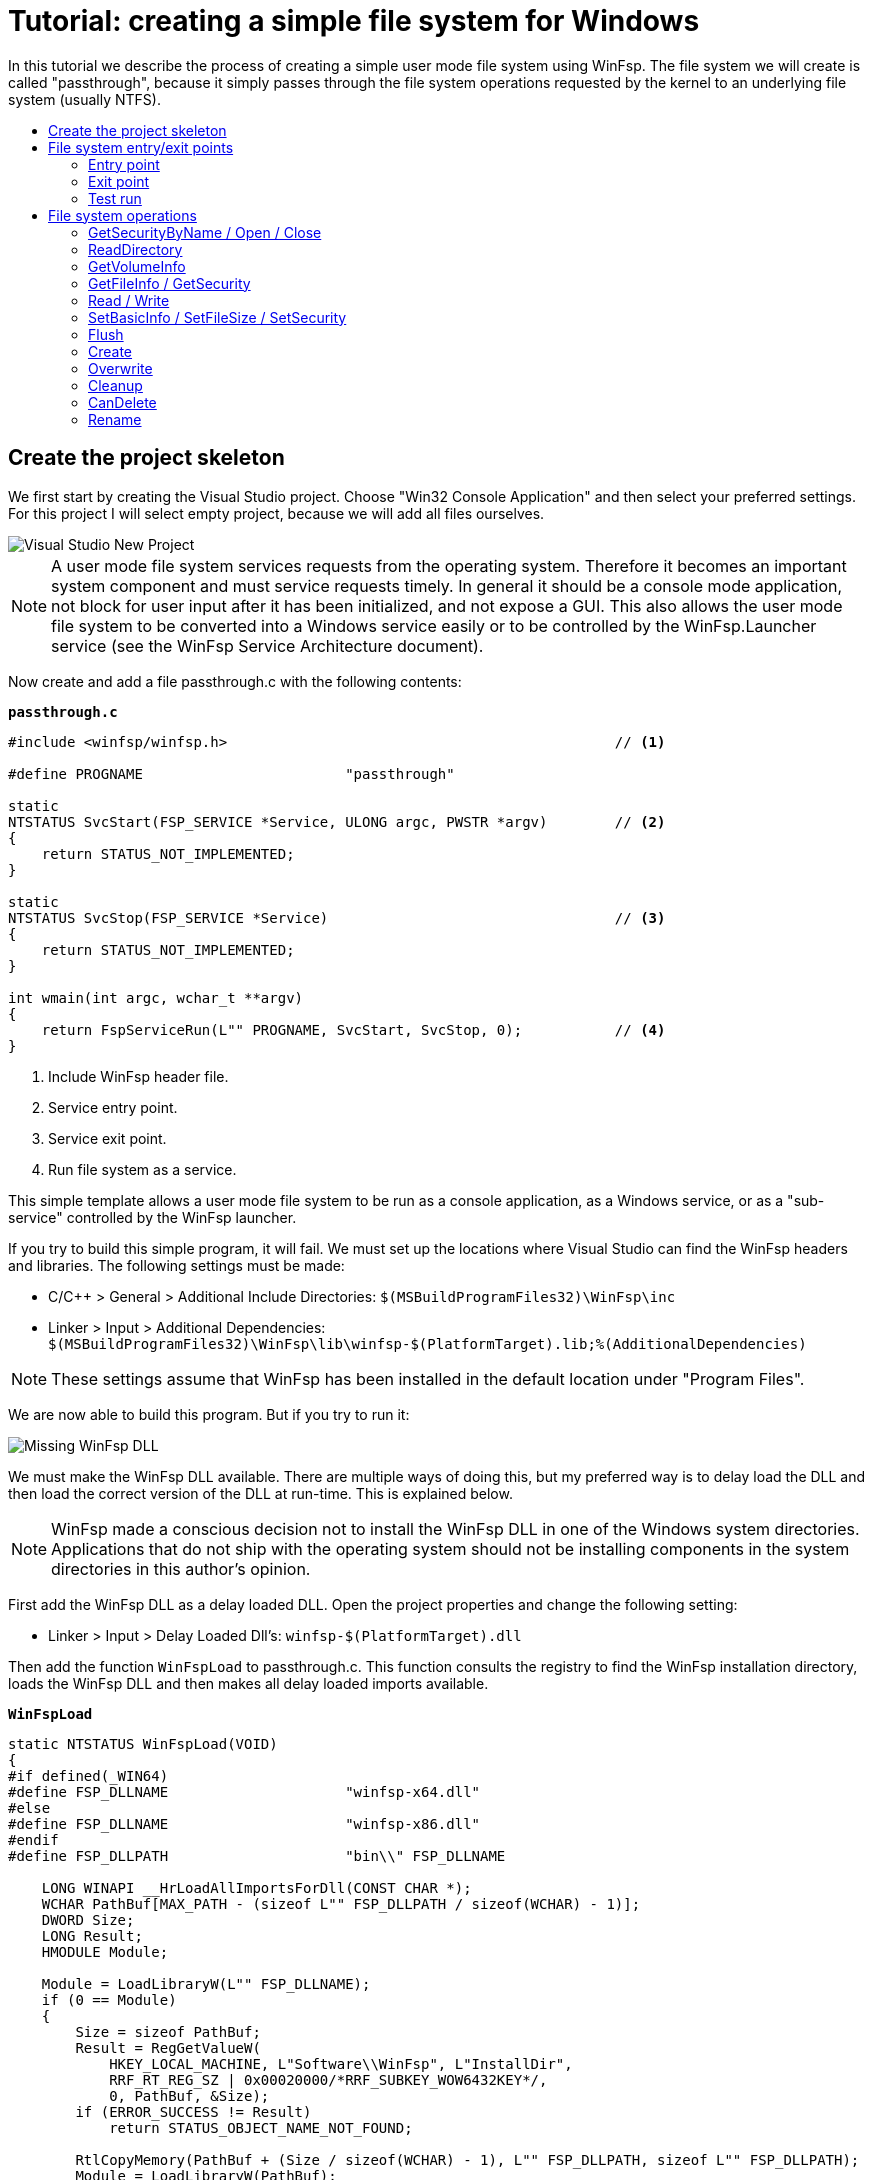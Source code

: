 = Tutorial: creating a simple file system for Windows
:toc: preamble
:toc-title:
ifdef::env-github[]
:tip-caption: :bulb:
:note-caption: :information_source:
:important-caption: :heavy_exclamation_mark:
:caution-caption: :fire:
:warning-caption: :warning:
endif::[]

In this tutorial we describe the process of creating a simple user mode file system using WinFsp. The file system we will create is called "passthrough", because it simply passes through the file system operations requested by the kernel to an underlying file system (usually NTFS).

== Create the project skeleton

We first start by creating the Visual Studio project. Choose "Win32 Console Application" and then select your preferred settings. For this project I will select empty project, because we will add all files ourselves.

image::WinFsp-Tutorial/NewProject.png[Visual Studio New Project]

NOTE: A user mode file system services requests from the operating system. Therefore it becomes an important system component and must service requests timely. In general it should be a console mode application, not block for user input after it has been initialized, and not expose a GUI. This also allows the user mode file system to be converted into a Windows service easily or to be controlled by the WinFsp.Launcher service (see the WinFsp Service Architecture document).

Now create and add a file passthrough.c with the following contents:

.`*passthrough.c*`
[source,c]
----
#include <winfsp/winfsp.h>                                              // <1>

#define PROGNAME                        "passthrough"

static
NTSTATUS SvcStart(FSP_SERVICE *Service, ULONG argc, PWSTR *argv)        // <2>
{
    return STATUS_NOT_IMPLEMENTED;
}

static
NTSTATUS SvcStop(FSP_SERVICE *Service)                                  // <3>
{
    return STATUS_NOT_IMPLEMENTED;
}

int wmain(int argc, wchar_t **argv)
{
    return FspServiceRun(L"" PROGNAME, SvcStart, SvcStop, 0);           // <4>
}
----
<1> Include WinFsp header file.
<2> Service entry point.
<3> Service exit point.
<4> Run file system as a service.

This simple template allows a user mode file system to be run as a console application, as a Windows service, or as a "sub-service" controlled by the WinFsp launcher.

If you try to build this simple program, it will fail. We must set up the locations where Visual Studio can find the WinFsp headers and libraries. The following settings must be made:

- C/C++ > General > Additional Include Directories: `$(MSBuildProgramFiles32)\WinFsp\inc`
- Linker > Input > Additional Dependencies: `$(MSBuildProgramFiles32)\WinFsp\lib\winfsp-$(PlatformTarget).lib;%(AdditionalDependencies)`

NOTE: These settings assume that WinFsp has been installed in the default location under "Program Files".

We are now able to build this program. But if you try to run it:

image::WinFsp-Tutorial/MissingDll.png[Missing WinFsp DLL]

We must make the WinFsp DLL available. There are multiple ways of doing this, but my preferred way is to delay load the DLL and then load the correct version of the DLL at run-time. This is explained below.

NOTE: WinFsp made a conscious decision not to install the WinFsp DLL in one of the Windows system directories. Applications that do not ship with the operating system should not be installing components in the system directories in this author's opinion.

First add the WinFsp DLL as a delay loaded DLL. Open the project properties and change the following setting:

- Linker > Input > Delay Loaded Dll's: `winfsp-$(PlatformTarget).dll`

Then add the function `WinFspLoad` to passthrough.c. This function consults the registry to find the WinFsp installation directory, loads the WinFsp DLL and then makes all delay loaded imports available.

.`*WinFspLoad*`
[source,c]
----
static NTSTATUS WinFspLoad(VOID)
{
#if defined(_WIN64)
#define FSP_DLLNAME                     "winfsp-x64.dll"
#else
#define FSP_DLLNAME                     "winfsp-x86.dll"
#endif
#define FSP_DLLPATH                     "bin\\" FSP_DLLNAME

    LONG WINAPI __HrLoadAllImportsForDll(CONST CHAR *);
    WCHAR PathBuf[MAX_PATH - (sizeof L"" FSP_DLLPATH / sizeof(WCHAR) - 1)];
    DWORD Size;
    LONG Result;
    HMODULE Module;

    Module = LoadLibraryW(L"" FSP_DLLNAME);
    if (0 == Module)
    {
        Size = sizeof PathBuf;
        Result = RegGetValueW(
            HKEY_LOCAL_MACHINE, L"Software\\WinFsp", L"InstallDir",
            RRF_RT_REG_SZ | 0x00020000/*RRF_SUBKEY_WOW6432KEY*/,
            0, PathBuf, &Size);
        if (ERROR_SUCCESS != Result)
            return STATUS_OBJECT_NAME_NOT_FOUND;

        RtlCopyMemory(PathBuf + (Size / sizeof(WCHAR) - 1), L"" FSP_DLLPATH, sizeof L"" FSP_DLLPATH);
        Module = LoadLibraryW(PathBuf);
        if (0 == Module)
            return STATUS_DLL_NOT_FOUND;

        Result = __HrLoadAllImportsForDll(FSP_DLLNAME);
        if (0 > Result)
            return STATUS_DELAY_LOAD_FAILED;
    }

    return STATUS_SUCCESS;

#undef FSP_DLLNAME
#undef FSP_DLLPATH
}
----

Also add the following lines in the beginning of `wmain`:

.`*wmain excerpt*`
[source,c]
----
    if (!NT_SUCCESS(WinFspLoad()))
        return ERROR_DELAY_LOAD_FAILED;
----

Running this now results in a console window:

image::WinFsp-Tutorial/FirstRun.png[First Run]

The message is `The service passthrough has failed to start (Status=c0000002).` The status `c0000002` is `STATUS_NOT_IMPLEMENTED`, which is what we return from `SvcStart`. This means that our program has actually run and we are ready to start building our passthrough file system!

== File system entry/exit points

We now turn our attention to the file system entry/exit points. Recall that passthrough is written as a service and its entry and exit points are `SvcStart` and `SvcStop` respectively.

=== Entry point

We start with the entry point `SvcStart` and first consider command line handling. We want the passthrough file system to be used as follows:

.`*usage*`
----
usage: passthrough OPTIONS

options:
    -d DebugFlags       [-1: enable all debug logs]
    -D DebugLogFile     [file path; use - for stdout]
    -u \Server\Share    [UNC prefix (single backslash)]
    -p Directory        [directory to expose as pass through file system]
    -m MountPoint       [X:|*|directory]
----

The full code to handle these command line parameters is straight forward and is omitted for brevity. It can be found in the passthrough.c file. The code sets a number of variables that are used to configure each run of the passthrough file system.

.`*SvcStart excerpt*`
[source,c]
----
    PWSTR DebugLogFile = 0;
    ULONG DebugFlags = 0;
    PWSTR VolumePrefix = 0;
    PWSTR PassThrough = 0;
    PWSTR MountPoint = 0;
----

The variable `DebugLogFile` is used to control the WinFsp debug logging mechanism. This debug logging mechanism can send messages to the debugger for display or log them into a file. The behavior is controlled by a call to `FspDebugLogSetHandle`: if this call is not made any debug log messages will be sent to the debugger; if this call is made debug log messages will be logged into the specified file handle.

.`*SvcStart excerpt*`
[source,c]
----
    if (0 != DebugLogFile)
    {
        if (0 == wcscmp(L"-", DebugLogFile))
            DebugLogHandle = GetStdHandle(STD_OUTPUT_HANDLE);
        else
            DebugLogHandle = CreateFileW(
                DebugLogFile,
                FILE_APPEND_DATA,
                FILE_SHARE_READ | FILE_SHARE_WRITE,
                0,
                OPEN_ALWAYS,
                FILE_ATTRIBUTE_NORMAL,
                0);
        if (INVALID_HANDLE_VALUE == DebugLogHandle)
        {
            fail(L"cannot open debug log file");
            goto usage;
        }

        FspDebugLogSetHandle(DebugLogHandle);
    }
----

The remaining variables are used to create and start an instance of the passthrough file system.

.`*SvcStart excerpt*`
[source,c]
----
    Result = PtfsCreate(PassThrough, VolumePrefix, MountPoint, DebugFlags,
        &Ptfs);                                                         // <1>
    if (!NT_SUCCESS(Result))
    {
        fail(L"cannot create file system");
        goto exit;
    }

    Result = FspFileSystemStartDispatcher(Ptfs->FileSystem, 0);         // <2>
    if (!NT_SUCCESS(Result))
    {
        fail(L"cannot start file system");
        goto exit;
    }

    ...

    Service->UserContext = Ptfs;                                        // <3>
----
<1> Create the passthrough file system.
<2> Start the file system dispatcher.
<3> Associate the passthrough file system with the service instance.

We now consider the code for `PtfsCreate`:

.`*PtfsCreate*`
[source,c]
----
typedef struct
{
    FSP_FILE_SYSTEM *FileSystem;
    PWSTR Path;
} PTFS;

...

static NTSTATUS PtfsCreate(PWSTR Path, PWSTR VolumePrefix, PWSTR MountPoint, UINT32 DebugFlags,
    PTFS **PPtfs)
{
    WCHAR FullPath[MAX_PATH];
    ULONG Length;
    HANDLE Handle;
    FILETIME CreationTime;
    DWORD LastError;
    FSP_FSCTL_VOLUME_PARAMS VolumeParams;
    PTFS *Ptfs = 0;
    NTSTATUS Result;

    *PPtfs = 0;

    Handle = CreateFileW(
        Path, FILE_READ_ATTRIBUTES, 0, 0,
        OPEN_EXISTING, FILE_FLAG_BACKUP_SEMANTICS, 0);
    if (INVALID_HANDLE_VALUE == Handle)
        return FspNtStatusFromWin32(GetLastError());

    Length = GetFinalPathNameByHandleW(Handle,
        FullPath, FULLPATH_SIZE - 1, 0);                                // <1>
    if (0 == Length)
    {
        LastError = GetLastError();
        CloseHandle(Handle);
        return FspNtStatusFromWin32(LastError);
    }
    if (L'\\' == FullPath[Length - 1])
        FullPath[--Length] = L'\0';

    if (!GetFileTime(Handle, &CreationTime, 0, 0))                      // <2>
    {
        LastError = GetLastError();
        CloseHandle(Handle);
        return FspNtStatusFromWin32(LastError);
    }

    CloseHandle(Handle);

    /* from now on we must goto exit on failure */

    Ptfs = malloc(sizeof *Ptfs);                                        // <3>
    if (0 == Ptfs)
    {
        Result = STATUS_INSUFFICIENT_RESOURCES;
        goto exit;
    }
    memset(Ptfs, 0, sizeof *Ptfs);

    Length = (Length + 1) * sizeof(WCHAR);
    Ptfs->Path = malloc(Length);                                        // <3>
    if (0 == Ptfs->Path)
    {
        Result = STATUS_INSUFFICIENT_RESOURCES;
        goto exit;
    }
    memcpy(Ptfs->Path, FullPath, Length);

    memset(&VolumeParams, 0, sizeof VolumeParams);                      // <4>
    VolumeParams.SectorSize = ALLOCATION_UNIT;
    VolumeParams.SectorsPerAllocationUnit = 1;
    VolumeParams.VolumeCreationTime = ((PLARGE_INTEGER)&CreationTime)->QuadPart;
    VolumeParams.VolumeSerialNumber = 0;
    VolumeParams.FileInfoTimeout = 1000;
    VolumeParams.CaseSensitiveSearch = 0;
    VolumeParams.CasePreservedNames = 1;
    VolumeParams.UnicodeOnDisk = 1;
    VolumeParams.PersistentAcls = 1;
    VolumeParams.PostCleanupWhenModifiedOnly = 1;                       // <4>
    VolumeParams.UmFileContextIsUserContext2 = 1;                       // <4>
    if (0 != VolumePrefix)
        wcscpy_s(VolumeParams.Prefix, sizeof VolumeParams.Prefix / sizeof(WCHAR), VolumePrefix);
    wcscpy_s(VolumeParams.FileSystemName, sizeof VolumeParams.FileSystemName / sizeof(WCHAR),
        L"" PROGNAME);

    Result = FspFileSystemCreate(
        VolumeParams.Prefix[0] ? L"" FSP_FSCTL_NET_DEVICE_NAME : L"" FSP_FSCTL_DISK_DEVICE_NAME,
        &VolumeParams,
        &PtfsInterface,
        &Ptfs->FileSystem);                                             // <5>
    if (!NT_SUCCESS(Result))
        goto exit;
    Ptfs->FileSystem->UserContext = Ptfs;                               // <5>

    Result = FspFileSystemSetMountPoint(Ptfs->FileSystem, MountPoint);  // <6>
    if (!NT_SUCCESS(Result))
        goto exit;

    FspFileSystemSetDebugLog(Ptfs->FileSystem, DebugFlags);             // <7>

    Result = STATUS_SUCCESS;

exit:
    if (NT_SUCCESS(Result))
        *PPtfs = Ptfs;
    else if (0 != Ptfs)
        PtfsDelete(Ptfs);

    return Result;
}
----
<1> Get the full path name of the passthrough directory. This allows the file system to change directories safely (if it so chooses).
<2> Get the creation time of the passthrough directory. We will use this time as the volume creation time.
<3> Allocate memory for the passthrough file system main structure and for the passthrough directory path.
<4> Initialize the file system `VolumeParams`. We want the file system to post Cleanup requests only when a file is modified (this avoids unnecessary Cleanup requests thus improving performance). We also want to treat the `FileContext` parameter as a "file descriptor".
<5> Create the WinFsp `FileSystem` object.
<6> Set the mount point. It can be a drive or directory.
<7> Set debug log flags. Specify 0 to disable logging. Specify -1 to enable all logging.

=== Exit point

We now consider the exit point `SvcStop`. The code for this is simple:

.`*SvcStop excerpt*`
[source,c]
----
    PTFS *Ptfs = Service->UserContext;                                  // <1>

    FspFileSystemStopDispatcher(Ptfs->FileSystem);                      // <2>
    PtfsDelete(Ptfs);                                                   // <3>
----
<1> Get the passthrough file system from the service instance.
<2> Stop the file system dispatcher.
<3> Delete the file system.

Finally the code for `PtfsDelete`:

.`*PtfsDelete*`
[source,c]
----
static VOID PtfsDelete(PTFS *Ptfs)
{
    if (0 != Ptfs->FileSystem)
        FspFileSystemDelete(Ptfs->FileSystem);                          // <1>

    if (0 != Ptfs->Path)
        free(Ptfs->Path);                                               // <2>

    free(Ptfs);                                                         // <2>
}
----
<1> Delete the WinFsp `FileSystem` object.
<2> Free any remaining memory.

=== Test run

You can now run the program from Visual Studio or the command line. The program starts and waits for file system requests from the operating system (although we do not yet service any). Press Ctrl-C to stop the file system.

image::WinFsp-Tutorial/EntryExit.png[Entry/exit test run]

NOTE: Pressing Ctrl-C orderly stops the file system (by calling `SvcStop`). It is however possible to forcibly stop a file system, e.g. by killing the process in the debugger. This is fine with WinFsp as *all associated resources will be automatically cleaned up*. This includes resources that WinFsp knows about such as kernel memory, volume devices, etc. It does not include resources that it has no knowledge about such as temporary files, network registrations, etc.

== File system operations

We now start implementing the actual file system operations. These operations are the ones found in `FSP_FILE_SYSTEM_INTERFACE`. We first create stubs for all operations that our file system is going to support.

.`*File system operations stubs*`
[source,c]
----
static NTSTATUS GetVolumeInfo(FSP_FILE_SYSTEM *FileSystem,
    FSP_FSCTL_VOLUME_INFO *VolumeInfo)
{
    return STATUS_INVALID_DEVICE_REQUEST;
}

static NTSTATUS SetVolumeLabel_(FSP_FILE_SYSTEM *FileSystem,
    PWSTR VolumeLabel,
    FSP_FSCTL_VOLUME_INFO *VolumeInfo)
{
    return STATUS_INVALID_DEVICE_REQUEST;
}

...

static FSP_FILE_SYSTEM_INTERFACE PtfsInterface =
{
    GetVolumeInfo,
    SetVolumeLabel_,
    GetSecurityByName,
    Create,
    Open,
    Overwrite,
    Cleanup,
    Close,
    Read,
    Write,
    Flush,
    GetFileInfo,
    SetBasicInfo,
    SetFileSize,
    CanDelete,
    Rename,
    GetSecurity,
    SetSecurity,
    ReadDirectory,
};
----

=== GetSecurityByName / Open / Close

At a minimum a file system needs to support `GetSecurityByName`, `Open` and `Close`. This allows one to use the command prompt to switch to the drive, but not much more. [Strictly speaking it is possible to not implement GetSecurityByName, but the file system will perform no access checks in that case.]

`GetSecurityByName` is used by WinFsp to retrieve essential metadata about a file to be opened, such as its attributes and security descriptor.

.`*GetSecurityByName*`
[source,c]
----
static NTSTATUS GetSecurityByName(FSP_FILE_SYSTEM *FileSystem,
    PWSTR FileName, PUINT32 PFileAttributes,
    PSECURITY_DESCRIPTOR SecurityDescriptor, SIZE_T *PSecurityDescriptorSize)
{
    PTFS *Ptfs = (PTFS *)FileSystem->UserContext;
    WCHAR FullPath[FULLPATH_SIZE];
    HANDLE Handle;
    FILE_ATTRIBUTE_TAG_INFO AttributeTagInfo;
    DWORD SecurityDescriptorSizeNeeded;
    NTSTATUS Result;

    if (!ConcatPath(Ptfs, FileName, FullPath))
        return STATUS_OBJECT_NAME_INVALID;

    Handle = CreateFileW(FullPath,
        FILE_READ_ATTRIBUTES | READ_CONTROL, 0, 0,
        OPEN_EXISTING, FILE_FLAG_BACKUP_SEMANTICS, 0);
    if (INVALID_HANDLE_VALUE == Handle)
    {
        Result = FspNtStatusFromWin32(GetLastError());
        goto exit;
    }

    if (0 != PFileAttributes)
    {
        if (!GetFileInformationByHandleEx(Handle,
            FileAttributeTagInfo, &AttributeTagInfo, sizeof AttributeTagInfo))
        {
            Result = FspNtStatusFromWin32(GetLastError());
            goto exit;
        }

        *PFileAttributes = AttributeTagInfo.FileAttributes;             // <1>
    }

    if (0 != PSecurityDescriptorSize)
    {
        if (!GetKernelObjectSecurity(Handle,
            OWNER_SECURITY_INFORMATION | GROUP_SECURITY_INFORMATION | DACL_SECURITY_INFORMATION,
            SecurityDescriptor, (DWORD)*PSecurityDescriptorSize, &SecurityDescriptorSizeNeeded))
        {
            *PSecurityDescriptorSize = SecurityDescriptorSizeNeeded;
            Result = FspNtStatusFromWin32(GetLastError());
            goto exit;
        }

        *PSecurityDescriptorSize = SecurityDescriptorSizeNeeded;        // <2>
    }

    Result = STATUS_SUCCESS;

exit:
    if (INVALID_HANDLE_VALUE != Handle)
        CloseHandle(Handle);

    return Result;
}
----
<1> Get file attributes.
<2> Get file security.

The next call to implement is `Open`. `Open` is used to open existing files and should never create or overwrite files.

.`*Open*`
[source,c]
----
static NTSTATUS Open(FSP_FILE_SYSTEM *FileSystem,
    PWSTR FileName, UINT32 CreateOptions, UINT32 GrantedAccess,
    PVOID *PFileContext, FSP_FSCTL_FILE_INFO *FileInfo)
{
    PTFS *Ptfs = (PTFS *)FileSystem->UserContext;
    WCHAR FullPath[FULLPATH_SIZE];
    ULONG CreateFlags;
    PTFS_FILE_CONTEXT *FileContext;

    if (!ConcatPath(Ptfs, FileName, FullPath))
        return STATUS_OBJECT_NAME_INVALID;

    FileContext = malloc(sizeof *FileContext);                          // <1>
    if (0 == FileContext)
        return STATUS_INSUFFICIENT_RESOURCES;
    memset(FileContext, 0, sizeof *FileContext);

    CreateFlags = FILE_FLAG_BACKUP_SEMANTICS;                           // <2>
    if (CreateOptions & FILE_DELETE_ON_CLOSE)
        CreateFlags |= FILE_FLAG_DELETE_ON_CLOSE;                       // <3>

    FileContext->Handle = CreateFileW(FullPath,
        GrantedAccess, FILE_SHARE_READ | FILE_SHARE_WRITE | FILE_SHARE_DELETE, 0,
        OPEN_EXISTING, CreateFlags, 0);                                 // <4>
    if (INVALID_HANDLE_VALUE == FileContext->Handle)
    {
        free(FileContext);
        return FspNtStatusFromWin32(GetLastError());
    }

    *PFileContext = FileContext;

    return GetFileInfoInternal(FileContext->Handle, FileInfo);          // <5>
}
----
<1> Create the `FileContext` object. This is used to track an open file instance.
<2> Allow opening of directories (`FILE_FLAG_BACKUP_SEMANTICS`).
<3> Include the FILE_FLAG_DELETE_ON_CLOSE flag. File systems do not normally have to track this flag as WinFsp will track it and post the appropriate `Cleanup` request. Passing it to the underlying file system here allows us to simplify `Cleanup` for this simple file system.
<4> Use OPEN_EXISTING to open existing files only. Allow full sharing (`FILE_SHARE_READ | FILE_SHARE_WRITE | FILE_SHARE_DELETE`) as WinFsp performs its own sharing checks.
<5> Use `GetFileInfoInternal` to return information about the file (see below).

After the completion of many file system operations the kernel needs to have an accurate view of the file system metadata. [This is also the case with `Open`.] We create a helper function `GetFileInfoInternal` for this purpose.

.`*GetFileInfoInternal*`
[source,c]
----
static NTSTATUS GetFileInfoInternal(HANDLE Handle, FSP_FSCTL_FILE_INFO *FileInfo)
{
    BY_HANDLE_FILE_INFORMATION ByHandleFileInfo;

    if (!GetFileInformationByHandle(Handle, &ByHandleFileInfo))
        return FspNtStatusFromWin32(GetLastError());

    FileInfo->FileAttributes = ByHandleFileInfo.dwFileAttributes;
    FileInfo->ReparseTag = 0;
    FileInfo->FileSize =
        ((UINT64)ByHandleFileInfo.nFileSizeHigh << 32) | (UINT64)ByHandleFileInfo.nFileSizeLow;
    FileInfo->AllocationSize = (FileInfo->FileSize + ALLOCATION_UNIT - 1)
        / ALLOCATION_UNIT * ALLOCATION_UNIT;
    FileInfo->CreationTime = ((PLARGE_INTEGER)&ByHandleFileInfo.ftCreationTime)->QuadPart;
    FileInfo->LastAccessTime = ((PLARGE_INTEGER)&ByHandleFileInfo.ftLastAccessTime)->QuadPart;
    FileInfo->LastWriteTime = ((PLARGE_INTEGER)&ByHandleFileInfo.ftLastWriteTime)->QuadPart;
    FileInfo->ChangeTime = FileInfo->LastWriteTime;
    FileInfo->IndexNumber = 0;
    FileInfo->HardLinks = 0;

    return STATUS_SUCCESS;
}
----

Every `Open` (or `Create`) is always matched by `Close`. `Close` is the final call that will be received for an open file instance.

.`*Close*`
[source,c]
----
static VOID Close(FSP_FILE_SYSTEM *FileSystem,
    PVOID FileContext0)
{
    PTFS_FILE_CONTEXT *FileContext = FileContext0;
    HANDLE Handle = HandleFromContext(FileContext);

    CloseHandle(Handle);                                                // <1>

    FspFileSystemDeleteDirectoryBuffer(&FileContext->DirBuffer);        // <2>
    free(FileContext);                                                  // <3>
}
----
<1> Close the file handle.
<2> Delete the directory buffer (if there is one).
<3> Free the `FileContext` object.

For completeness the definition of `PTFS_FILE_CONTEXT` is included here:

.`*PTFS_FILE_CONTEXT*`
[source,c]
----
#define HandleFromContext(FC)           (((PTFS_FILE_CONTEXT *)(FC))->Handle)

typedef struct
{
    HANDLE Handle;
    PVOID DirBuffer;
} PTFS_FILE_CONTEXT;
----

=== ReadDirectory

Our simple file system can only open and close existing files. Supporting the Windows explorer is somewhat more involved. It requires implementation of `ReadDirectory`.

`ReadDirectory` is conceptually simple: given a `Marker` file name within the directory fill the specified `Buffer` with directory contents. The idea here is that a directory can be viewed as a file with directory entries, the `Marker` is used to specify where in the file to start reading. Only files with names that are greater than (not equal to) the `Marker` (in the directory order determined by the file system) should be returned. If the `Marker` is `NULL` it means to start at the beginning of the directory file.

This scheme is simple and flexible in that it allows arbitrarily large directories to be read in chunks. If implemented correctly it can also cope with concurrent modifications to the directory (like file creations, deletions).

Not all file systems maintain a consistent directory order or are able to seek by file name within a directory. For these file systems a simple straegy is to buffer *all* directory contents when they receive a `NULL` `Marker`.

This is how we implement `ReadDirectory` for our passthrough file system.

.`*ReadDirectory*`
[source,c]
----
static NTSTATUS ReadDirectory(FSP_FILE_SYSTEM *FileSystem,
    PVOID FileContext0, PWSTR Pattern, PWSTR Marker,
    PVOID Buffer, ULONG BufferLength, PULONG PBytesTransferred)
{
    PTFS *Ptfs = (PTFS *)FileSystem->UserContext;
    PTFS_FILE_CONTEXT *FileContext = FileContext0;
    HANDLE Handle = HandleFromContext(FileContext);
    WCHAR FullPath[FULLPATH_SIZE];
    ULONG Length, PatternLength;
    HANDLE FindHandle;
    WIN32_FIND_DATAW FindData;
    union
    {
        UINT8 B[FIELD_OFFSET(FSP_FSCTL_DIR_INFO, FileNameBuf) + MAX_PATH * sizeof(WCHAR)];
        FSP_FSCTL_DIR_INFO D;
    } DirInfoBuf;
    FSP_FSCTL_DIR_INFO *DirInfo = &DirInfoBuf.D;
    NTSTATUS DirBufferResult;

    DirBufferResult = STATUS_SUCCESS;
    if (FspFileSystemAcquireDirectoryBuffer(&FileContext->DirBuffer, 0 == Marker,
        &DirBufferResult))                                              // <1>
    {
        if (0 == Pattern)
            Pattern = L"*";
        PatternLength = (ULONG)wcslen(Pattern);

        Length = GetFinalPathNameByHandleW(Handle, FullPath, FULLPATH_SIZE - 1, 0);
        if (0 == Length)
            return FspNtStatusFromWin32(GetLastError());
        if (Length + 1 + PatternLength >= FULLPATH_SIZE)
            return STATUS_OBJECT_NAME_INVALID;

        if (L'\\' != FullPath[Length - 1])
            FullPath[Length++] = L'\\';
        memcpy(FullPath + Length, Pattern, PatternLength * sizeof(WCHAR));
        FullPath[Length + PatternLength] = L'\0';

        FindHandle = FindFirstFileW(FullPath, &FindData);               // <2>
        if (INVALID_HANDLE_VALUE != FindHandle)
        {
            do
            {
                memset(DirInfo, 0, sizeof *DirInfo);
                Length = (ULONG)wcslen(FindData.cFileName);
                DirInfo->Size = (UINT16)(FIELD_OFFSET(FSP_FSCTL_DIR_INFO, FileNameBuf) + Length * sizeof(WCHAR));
                DirInfo->FileInfo.FileAttributes = FindData.dwFileAttributes;
                DirInfo->FileInfo.ReparseTag = 0;
                DirInfo->FileInfo.FileSize =
                    ((UINT64)FindData.nFileSizeHigh << 32) | (UINT64)FindData.nFileSizeLow;
                DirInfo->FileInfo.AllocationSize = (DirInfo->FileInfo.FileSize + ALLOCATION_UNIT - 1)
                    / ALLOCATION_UNIT * ALLOCATION_UNIT;
                DirInfo->FileInfo.CreationTime = ((PLARGE_INTEGER)&FindData.ftCreationTime)->QuadPart;
                DirInfo->FileInfo.LastAccessTime = ((PLARGE_INTEGER)&FindData.ftLastAccessTime)->QuadPart;
                DirInfo->FileInfo.LastWriteTime = ((PLARGE_INTEGER)&FindData.ftLastWriteTime)->QuadPart;
                DirInfo->FileInfo.ChangeTime = DirInfo->FileInfo.LastWriteTime;
                DirInfo->FileInfo.IndexNumber = 0;
                DirInfo->FileInfo.HardLinks = 0;
                memcpy(DirInfo->FileNameBuf, FindData.cFileName, Length * sizeof(WCHAR));

                if (!FspFileSystemFillDirectoryBuffer(&FileContext->DirBuffer, DirInfo,
                    &DirBufferResult))                                  // <2>
                    break;
            } while (FindNextFileW(FindHandle, &FindData));             // <2>

            FindClose(FindHandle);
        }

        FspFileSystemReleaseDirectoryBuffer(&FileContext->DirBuffer);   // <3>
    }

    if (!NT_SUCCESS(DirBufferResult))
        return DirBufferResult;

    FspFileSystemReadDirectoryBuffer(&FileContext->DirBuffer,
        Marker, Buffer, BufferLength, PBytesTransferred);               // <4>

    return STATUS_SUCCESS;
}
----
<1> Acquire a directory buffer if there is not one or if `Marker == 0`.
<2> Iterate over all directory entries and buffer them.
<3> Release the directory buffer.
<4> Copy the buffered directory contents into the specified `Buffer`.

=== GetVolumeInfo

The Windows explorer will often query a volume (file system) for information about it. Implementation of `GetVolumeInfo` allows us to return information about the total and free space in the file system and its volume label.

.`*GetVolumeInfo*`
[source,c]
----
static NTSTATUS GetVolumeInfo(FSP_FILE_SYSTEM *FileSystem,
    FSP_FSCTL_VOLUME_INFO *VolumeInfo)
{
    PTFS *Ptfs = (PTFS *)FileSystem->UserContext;
    WCHAR Root[MAX_PATH];
    ULARGE_INTEGER TotalSize, FreeSize;

    if (!GetVolumePathName(Ptfs->Path, Root, MAX_PATH))
        return FspNtStatusFromWin32(GetLastError());

    if (!GetDiskFreeSpaceEx(Root, 0, &TotalSize, &FreeSize))
        return FspNtStatusFromWin32(GetLastError());

    VolumeInfo->TotalSize = TotalSize.QuadPart;                         // <1>
    VolumeInfo->FreeSize = FreeSize.QuadPart;                           // <2>
                                                                        // <3>
    return STATUS_SUCCESS;
}
----
<1> Total size in bytes.
<2> Free size in bytes.
<3> We do not support volume labels so we simply return the default (blank) volume label.

=== GetFileInfo / GetSecurity

If you right click on a file and choose "Properties" on the Windows explorer, it will interrogate the file system for the file metadata. This metadata includes file information such as file size, attributes, times, etc. and security information such as ACL's.

The `GetFileInfo` operation allows the kernel to query/refresh its view of the file metadata.

.`*GetFileInfo*`
[source,c]
----
static NTSTATUS GetFileInfo(FSP_FILE_SYSTEM *FileSystem,
    PVOID FileContext,
    FSP_FSCTL_FILE_INFO *FileInfo)
{
    HANDLE Handle = HandleFromContext(FileContext);

    return GetFileInfoInternal(Handle, FileInfo);
}
----

The `GetSecurity` operation is used to return a file's security descriptor. [Please note that file systems that do not support ACL's need not implement this function.]

.`*GetSecurity*`
[source,c]
----
static NTSTATUS GetSecurity(FSP_FILE_SYSTEM *FileSystem,
    PVOID FileContext,
    PSECURITY_DESCRIPTOR SecurityDescriptor, SIZE_T *PSecurityDescriptorSize)
{
    HANDLE Handle = HandleFromContext(FileContext);
    DWORD SecurityDescriptorSizeNeeded;

    if (!GetKernelObjectSecurity(Handle,
        OWNER_SECURITY_INFORMATION | GROUP_SECURITY_INFORMATION | DACL_SECURITY_INFORMATION,
        SecurityDescriptor, (DWORD)*PSecurityDescriptorSize, &SecurityDescriptorSizeNeeded))
    {
        *PSecurityDescriptorSize = SecurityDescriptorSizeNeeded;
        return FspNtStatusFromWin32(GetLastError());
    }

    *PSecurityDescriptorSize = SecurityDescriptorSizeNeeded;

    return STATUS_SUCCESS;
}
----

=== Read / Write

Files in our file system can now be listed (`ReadDirectory`) and queried for their metadata (`GetFileInfo`, `GetSecurity`). However files cannot be read or written yet!

Implementing `Read` is simple for our file system. Here is the implementation.

.`*Read*`
[source,c]
----
static NTSTATUS Read(FSP_FILE_SYSTEM *FileSystem,
    PVOID FileContext, PVOID Buffer, UINT64 Offset, ULONG Length,
    PULONG PBytesTransferred)
{
    HANDLE Handle = HandleFromContext(FileContext);
    OVERLAPPED Overlapped = { 0 };

    Overlapped.Offset = (DWORD)Offset;                                  // <1>
    Overlapped.OffsetHigh = (DWORD)(Offset >> 32);

    if (!ReadFile(Handle, Buffer, Length, PBytesTransferred, &Overlapped))
        return FspNtStatusFromWin32(GetLastError());

    return STATUS_SUCCESS;
}
----
<1> Specify the `Offset` to read in an `OVERLAPPED` structure.

Implementing `Write` is also simple, although more involved. This is because `Write` has more complex semantics and supports a `ConstrainedIo` mode in which the file system is not allowed to extend the file size during a `Write`.

.`*Write*`
[source,c]
----
static NTSTATUS Write(FSP_FILE_SYSTEM *FileSystem,
    PVOID FileContext, PVOID Buffer, UINT64 Offset, ULONG Length,
    BOOLEAN WriteToEndOfFile, BOOLEAN ConstrainedIo,
    PULONG PBytesTransferred, FSP_FSCTL_FILE_INFO *FileInfo)
{
    HANDLE Handle = HandleFromContext(FileContext);
    LARGE_INTEGER FileSize;
    OVERLAPPED Overlapped = { 0 };

    if (ConstrainedIo)                                                  // <1>
    {
        if (!GetFileSizeEx(Handle, &FileSize))
            return FspNtStatusFromWin32(GetLastError());

        if (Offset >= (UINT64)FileSize.QuadPart)
            return STATUS_SUCCESS;
        if (Offset + Length > (UINT64)FileSize.QuadPart)
            Length = (ULONG)((UINT64)FileSize.QuadPart - Offset);
    }

    Overlapped.Offset = (DWORD)Offset;                                  // <2>
    Overlapped.OffsetHigh = (DWORD)(Offset >> 32);

    if (!WriteFile(Handle, Buffer, Length, PBytesTransferred, &Overlapped))
        return FspNtStatusFromWin32(GetLastError());

    return GetFileInfoInternal(Handle, FileInfo);
}
----
<1> If `ConstrainedIo` is set we must restrict `Write` to not extend file size.
<2> Specify the `Offset` to write in an `OVERLAPPED` structure. Note that the `Offset` will be `(UINT64)-1` when `WriteToEndOfFile` is set, which achieves the desired effect.

=== SetBasicInfo / SetFileSize / SetSecurity

Along with the ability to write a file, we also want the ability to update its metadata. This is accomplished by implementing the `SetBasicInfo`, `SetFileSize`, and `SetSecurity` operations. [The `SetSecurity` operation is not necessary if the file system does not support ACL's.]

The `SetBasicInfo` operation is used to update a file's attributes and times. The implementation follows:

.`*SetBasicInfo*`
[source,c]
----
static NTSTATUS SetBasicInfo(FSP_FILE_SYSTEM *FileSystem,
    PVOID FileContext, UINT32 FileAttributes,
    UINT64 CreationTime, UINT64 LastAccessTime, UINT64 LastWriteTime, UINT64 ChangeTime,
    FSP_FSCTL_FILE_INFO *FileInfo)
{
    HANDLE Handle = HandleFromContext(FileContext);
    FILE_BASIC_INFO BasicInfo = { 0 };

    if (INVALID_FILE_ATTRIBUTES == FileAttributes)
        FileAttributes = 0;
    else if (0 == FileAttributes)
        FileAttributes = FILE_ATTRIBUTE_NORMAL;

    BasicInfo.FileAttributes = FileAttributes;
    BasicInfo.CreationTime.QuadPart = CreationTime;
    BasicInfo.LastAccessTime.QuadPart = LastAccessTime;
    BasicInfo.LastWriteTime.QuadPart = LastWriteTime;
    //BasicInfo.ChangeTime = ChangeTime;

    if (!SetFileInformationByHandle(Handle,
        FileBasicInfo, &BasicInfo, sizeof BasicInfo))
        return FspNtStatusFromWin32(GetLastError());

    return GetFileInfoInternal(Handle, FileInfo);
}
----

The `SetFileSize` operation is used to change a file's sizes. Files in a Windows file system can have two sizes: an "EndOfFile" size or `FileSize` and an `AllocationSize`. The `FileSize` is the number of bytes contained in a file. The `AllocationSize` is a concept that many file systems can safely ignore (or not expose to the kernel): it is the actual number of bytes that a file occupies on its storage medium.

Although some file systems may have an internal block / chunk / cluster / sector that they use as their basic `AllocationUnit`, it is not necessary to expose this information to the kernel. The advantage to exposing it is that applications can use (little documented) file system API's to preallocate files.

Regardless of whether a file system exposes `AllocationSize` it must obey the following rule: it must always be that `FileSize \<= AllocationSize`. In general the WinFsp driver also assumes that the `AllocationSize` is a multiple of the `AllocationUnit`; in this case the `AllocationUnit` is the product of `SectorSize * SectorsPerAllocationUnit`.

.`*SetFileSize*`
[source,c]
----
static NTSTATUS SetFileSize(FSP_FILE_SYSTEM *FileSystem,
    PVOID FileContext, UINT64 NewSize, BOOLEAN SetAllocationSize,
    FSP_FSCTL_FILE_INFO *FileInfo)
{
    HANDLE Handle = HandleFromContext(FileContext);
    FILE_ALLOCATION_INFO AllocationInfo;
    FILE_END_OF_FILE_INFO EndOfFileInfo;

    if (SetAllocationSize)
    {
        /*
         * This file system does not maintain AllocationSize, although NTFS clearly can.
         * However it must always be FileSize <= AllocationSize and NTFS will make sure
         * to truncate the FileSize if it sees an AllocationSize < FileSize.
         *
         * If OTOH a very large AllocationSize is passed, the call below will increase
         * the AllocationSize of the underlying file, although our file system does not
         * expose this fact. This AllocationSize is only temporary as NTFS will reset
         * the AllocationSize of the underlying file when it is closed.
         */

        AllocationInfo.AllocationSize.QuadPart = NewSize;

        if (!SetFileInformationByHandle(Handle,
            FileAllocationInfo, &AllocationInfo, sizeof AllocationInfo))
            return FspNtStatusFromWin32(GetLastError());
    }
    else
    {
        EndOfFileInfo.EndOfFile.QuadPart = NewSize;

        if (!SetFileInformationByHandle(Handle,
            FileEndOfFileInfo, &EndOfFileInfo, sizeof EndOfFileInfo))
            return FspNtStatusFromWin32(GetLastError());
    }

    return GetFileInfoInternal(Handle, FileInfo);
}
----

Finally the `SetSecurity` operation is used to update a file's security information.

.`*SetSecurity*`
[source,c]
----
static NTSTATUS SetSecurity(FSP_FILE_SYSTEM *FileSystem,
    PVOID FileContext,
    SECURITY_INFORMATION SecurityInformation, PSECURITY_DESCRIPTOR ModificationDescriptor)
{
    HANDLE Handle = HandleFromContext(FileContext);

    if (!SetKernelObjectSecurity(Handle, SecurityInformation, ModificationDescriptor))
        return FspNtStatusFromWin32(GetLastError());

    return STATUS_SUCCESS;
}
----

=== Flush

Windows file systems are free to cache file information in order to speed up operations. In some cases it is important to ensure that all caches have been "flushed" and all information has been persisted in the final storage medium. Windows provides the `FlushFileBuffers` API for this purpose. User mode file systems that support flushing must implement the `Flush` operation.

The `Flush` operation is used to flush a single file or the whole volume (file system). At the time the `Flush` call arrives the kernel has already flushed all its file caches (by calling `Write` for all dirty data in its caches). If the file system performs additional caching it should flush its own caches at this point.

The implementation of `Flush` for our passthrough file system follows:

.`*Flush*`
[source,c]
----
NTSTATUS Flush(FSP_FILE_SYSTEM *FileSystem,
    PVOID FileContext,
    FSP_FSCTL_FILE_INFO *FileInfo)
{
    HANDLE Handle = HandleFromContext(FileContext);

    /* we do not flush the whole volume, so just return SUCCESS */
    if (0 == Handle)
        return STATUS_SUCCESS;

    if (!FlushFileBuffers(Handle))
        return FspNtStatusFromWin32(GetLastError());

    return GetFileInfoInternal(Handle, FileInfo);
}
----

=== Create

Our file system is now functional, but it still misses an important ability: the ability to create and delete files. We will tackle creating files first.

The `Create` operation is used to create files and directories. A file or directory should be created only if it does not already exist. Whether to create a file or directory is controlled by the `FILE_DIRECTORY_FILE` flag.

The implementation of `Create` follows:

.`*Create*`
[source,c]
----
static NTSTATUS Create(FSP_FILE_SYSTEM *FileSystem,
    PWSTR FileName, UINT32 CreateOptions, UINT32 GrantedAccess,
    UINT32 FileAttributes, PSECURITY_DESCRIPTOR SecurityDescriptor, UINT64 AllocationSize,
    PVOID *PFileContext, FSP_FSCTL_FILE_INFO *FileInfo)
{
    PTFS *Ptfs = (PTFS *)FileSystem->UserContext;
    WCHAR FullPath[FULLPATH_SIZE];
    SECURITY_ATTRIBUTES SecurityAttributes;
    ULONG CreateFlags;
    PTFS_FILE_CONTEXT *FileContext;

    if (!ConcatPath(Ptfs, FileName, FullPath))
        return STATUS_OBJECT_NAME_INVALID;

    FileContext = malloc(sizeof *FileContext);                          // <1>
    if (0 == FileContext)
        return STATUS_INSUFFICIENT_RESOURCES;
    memset(FileContext, 0, sizeof *FileContext);

    SecurityAttributes.nLength = sizeof SecurityAttributes;
    SecurityAttributes.lpSecurityDescriptor = SecurityDescriptor;
    SecurityAttributes.bInheritHandle = FALSE;

    CreateFlags = FILE_FLAG_BACKUP_SEMANTICS;                           // <2>
    if (CreateOptions & FILE_DELETE_ON_CLOSE)
        CreateFlags |= FILE_FLAG_DELETE_ON_CLOSE;                       // <3>

    if (CreateOptions & FILE_DIRECTORY_FILE)
    {
        /*
         * It is not widely known but CreateFileW can be used to create directories!
         * It requires the specification of both FILE_FLAG_BACKUP_SEMANTICS and
         * FILE_FLAG_POSIX_SEMANTICS. It also requires that FileAttributes has
         * FILE_ATTRIBUTE_DIRECTORY set.
         */
        CreateFlags |= FILE_FLAG_POSIX_SEMANTICS;                       // <2>
        FileAttributes |= FILE_ATTRIBUTE_DIRECTORY;
    }
    else
        FileAttributes &= ~FILE_ATTRIBUTE_DIRECTORY;

    if (0 == FileAttributes)
        FileAttributes = FILE_ATTRIBUTE_NORMAL;

    FileContext->Handle = CreateFileW(FullPath,
        GrantedAccess, FILE_SHARE_READ | FILE_SHARE_WRITE | FILE_SHARE_DELETE, &SecurityAttributes,
        CREATE_NEW, CreateFlags | FileAttributes, 0);                   // <4>
    if (INVALID_HANDLE_VALUE == FileContext->Handle)
    {
        free(FileContext);
        return FspNtStatusFromWin32(GetLastError());
    }

    *PFileContext = FileContext;

    return GetFileInfoInternal(FileContext->Handle, FileInfo);          // <5>
}
----
<1> Create the `FileContext` object. This is used to track an open file instance.
<2> Allow creation of directories using the flags `FILE_FLAG_BACKUP_SEMANTICS | FILE_FLAG_POSIX_SEMANTICS`.
<3> Include the FILE_FLAG_DELETE_ON_CLOSE flag. File systems do not normally have to track this flag as WinFsp will track it and post the appropriate `Cleanup` request. Passing it to the underlying file system here allows us to simplify `Cleanup` for this simple file system.
<4> Use CREATE_NEW to create new files only. Allow full sharing (`FILE_SHARE_READ | FILE_SHARE_WRITE | FILE_SHARE_DELETE`) as WinFsp performs its own sharing checks.
<5> Use `GetFileInfoInternal` to return information about the file.

=== Overwrite

Another special operation for Windows file systems is the ability to "overwrite" or "supersede" files. This operation is used (for example) when an application calls `CreateFileW` with the `CREATE_ALWAYS` flag.

`Overwrite` must truncate the file to zero size. It must also replace or merge the file's attributes according to the `ReplaceFileAttributes` parameter. The implementation of `Overwrite` for our file system follows.

.`*Overwrite*`
[source,c]
----
static NTSTATUS Overwrite(FSP_FILE_SYSTEM *FileSystem,
    PVOID FileContext, UINT32 FileAttributes, BOOLEAN ReplaceFileAttributes, UINT64 AllocationSize,
    FSP_FSCTL_FILE_INFO *FileInfo)
{
    HANDLE Handle = HandleFromContext(FileContext);
    FILE_BASIC_INFO BasicInfo = { 0 };
    FILE_ALLOCATION_INFO AllocationInfo = { 0 };
    FILE_ATTRIBUTE_TAG_INFO AttributeTagInfo;

    if (ReplaceFileAttributes)
    {
        if (0 == FileAttributes)
            FileAttributes = FILE_ATTRIBUTE_NORMAL;

        BasicInfo.FileAttributes = FileAttributes;                      // <1>
        if (!SetFileInformationByHandle(Handle,
            FileBasicInfo, &BasicInfo, sizeof BasicInfo))
            return FspNtStatusFromWin32(GetLastError());
    }
    else if (0 != FileAttributes)
    {
        if (!GetFileInformationByHandleEx(Handle,
            FileAttributeTagInfo, &AttributeTagInfo, sizeof AttributeTagInfo))
            return FspNtStatusFromWin32(GetLastError());

        BasicInfo.FileAttributes =
            FileAttributes | AttributeTagInfo.FileAttributes;           // <2>
        if (BasicInfo.FileAttributes ^ FileAttributes)
        {
            if (!SetFileInformationByHandle(Handle,
                FileBasicInfo, &BasicInfo, sizeof BasicInfo))
                return FspNtStatusFromWin32(GetLastError());
        }
    }

    if (!SetFileInformationByHandle(Handle,
        FileAllocationInfo, &AllocationInfo, sizeof AllocationInfo))    // <3>
        return FspNtStatusFromWin32(GetLastError());

    return GetFileInfoInternal(Handle, FileInfo);
}
----
<1> If `ReplaceFileAttributes` is true, set the file's attributets to the specified ones (this is a "supersede" operation).
<2> If `ReplaceFileAttributes` is false, merge the specified file attributes with the existing ones (this is an "overwrite" operation).
<3> Set the underlying file's allocation size to 0, which also sets the file size to 0, thus truncating the file.

=== Cleanup

One of the important file system operations that we have not discussed so far is `Cleanup`. `Cleanup` is called whenever a file is about to be closed (when an application that opened a file calls `CloseHandle`). If the `VolumeParams` `PostCleanupWhenModifiedOnly` flag is set, then `Cleanup` is posted only when the file was modified or deleted. As such `Cleanup` support is essential if a file system supports deleting files.

Our `Cleanup` implementation is minimal. We present it below and we discuss it afterwards.

.`*Cleanup*`
[source,c]
----
static VOID Cleanup(FSP_FILE_SYSTEM *FileSystem,
    PVOID FileContext, PWSTR FileName, ULONG Flags)
{
    HANDLE Handle = HandleFromContext(FileContext);

    if (Flags & FspCleanupDelete)                                       // <1>
    {
        CloseHandle(Handle);

        /* this will make all future uses of Handle to fail with STATUS_INVALID_HANDLE */
        HandleFromContext(FileContext) = INVALID_HANDLE_VALUE;          // <2>
    }
}
----
<1> Only close the underlying file's handle if our file system's file instance has been marked for deletion.
<2> This invalidates the underlying file's handle, thus ensuring that additional file operations will fail with `STATUS_INVALID_HANDLE`.

If our open file instance is not marked for deletion we do *not* `CloseHandle` the underlying handle; we will do so at a later time when we receive the `Close` request. This allows the file system to receive additional requests (for example, `Write` requests from the kernel lazy writer if kernel caching is enabled for this file system).

If our open file instance is marked for deletion we `CloseHandle` the underlying handle, and we invalidate the handle. By calling `CloseHandle` we ensure that the underlying file system can now delete a file that has been previously marked for deletion by the `FILE_FLAG_DELETE_ON_CLOSE` flag or a `FileDispositionInfo` call (see `CanDelete` below). By invalidating the handle we ensure that no additional file operations can be performed on this file instance (they will fail with `STATUS_INVALID_HANDLE`). We will still receive a `Close` operation for our open file instance which calls `CloseHandle` again, but this is safe to do with INVALID_HANDLE_VALUE.

NOTE: The WinFsp kernel driver maintains a `DeletePending` flag for every open file. This flag becomes true when a file is opened with `FILE_FLAG_DELETE_ON_CLOSE` or when `FileDispositionInfo` is set. The WinFsp kernel driver sets `FspCleanupDelete` when it receives the last `CloseHandle` for a file that is being deleted. The user mode file system need not maintain its own `DeletePending` flag.

=== CanDelete

There are two ways for deleting a file or directory on Windows. One is to supply the `FILE_FLAG_DELETE_ON_CLOSE` flag during a `CreateFileW` call. The other one is to use the `FileDispositionInfo` information class with a call to `SetInformationByHandle` (which is what `DeleteFileW` and `RemoveDirectory` effectively do). [It is also possible to delete an (unopened) file using `Rename` by we will ignore this case here.]

`CanDelete` is called in the `FileDispositionInfo` case (only). In general `CanDelete` needs to check whether deleting the file or directory is allowed and return `STATUS_SUCCESS` or an appropriate status code. Most file systems need only check whether a directory is empty and disallow deletion by returning `STATUS_DIRECTORY_NOT_EMPTY` if it is not. `CanDelete` need *not* mark a file for deletion, this flag is maintained by the WinFsp kernel driver.

In this implementation of `CanDelete` we take advantage of the fact that the underlying Windows file system already knows how to handle a `FileDispositionInfo` call.

.`*CanDelete*`
[source,c]
----
static NTSTATUS CanDelete(FSP_FILE_SYSTEM *FileSystem,
    PVOID FileContext, PWSTR FileName)
{
    HANDLE Handle = HandleFromContext(FileContext);
    FILE_DISPOSITION_INFO DispositionInfo;

    DispositionInfo.DeleteFile = TRUE;                                  // <1>

    if (!SetFileInformationByHandle(Handle,
        FileDispositionInfo, &DispositionInfo, sizeof DispositionInfo))
        return FspNtStatusFromWin32(GetLastError());

    return STATUS_SUCCESS;
}
----
<1> Mark the underlying file system's file for deletion.

=== Rename

Our file system is almost fully functional. There remains one operation to implement: `Rename`.

`Rename` can be hard to implement for a general purpose file system, but in our case things are simple, because the underlying Windows file system will take care of the details.

.`*Rename*`
[source,c]
----
static NTSTATUS Rename(FSP_FILE_SYSTEM *FileSystem,
    PVOID FileContext,
    PWSTR FileName, PWSTR NewFileName, BOOLEAN ReplaceIfExists)
{
    PTFS *Ptfs = (PTFS *)FileSystem->UserContext;
    WCHAR FullPath[FULLPATH_SIZE], NewFullPath[FULLPATH_SIZE];

    if (!ConcatPath(Ptfs, FileName, FullPath))
        return STATUS_OBJECT_NAME_INVALID;

    if (!ConcatPath(Ptfs, NewFileName, NewFullPath))
        return STATUS_OBJECT_NAME_INVALID;

    if (!MoveFileExW(FullPath, NewFullPath, ReplaceIfExists ? MOVEFILE_REPLACE_EXISTING : 0))
        return FspNtStatusFromWin32(GetLastError());

    return STATUS_SUCCESS;
}
----
